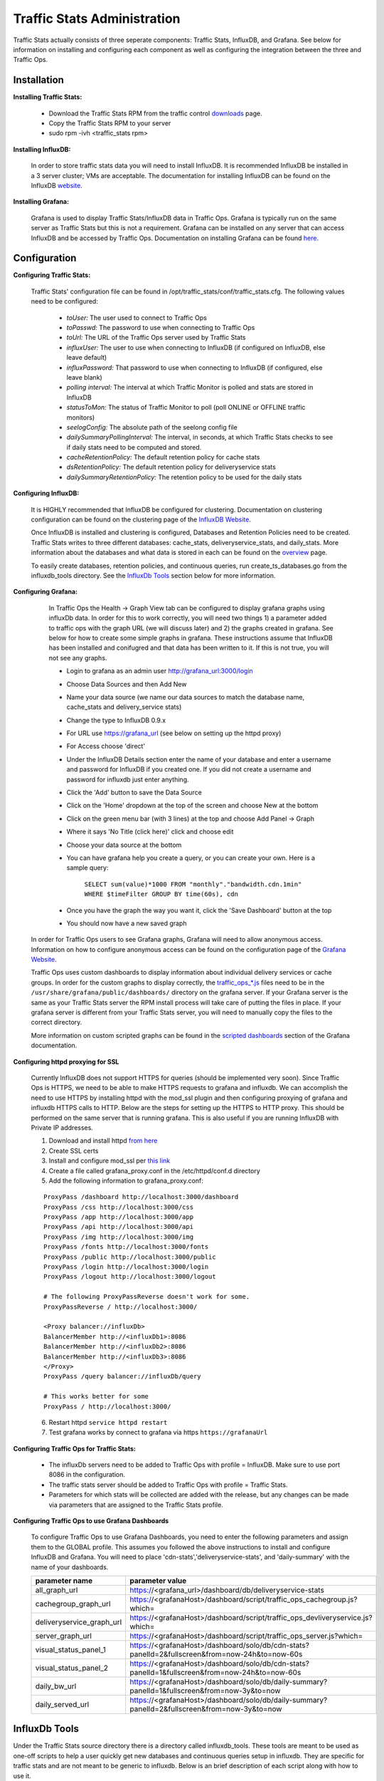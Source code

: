 ..
.. Copyright 2015 Comcast Cable Communications Management, LLC
..
.. Licensed under the Apache License, Version 2.0 (the "License");
.. you may not use this file except in compliance with the License.
.. You may obtain a copy of the License at
..
..     http://www.apache.org/licenses/LICENSE-2.0
..
.. Unless required by applicable law or agreed to in writing, software
.. distributed under the License is distributed on an "AS IS" BASIS,
.. WITHOUT WARRANTIES OR CONDITIONS OF ANY KIND, either express or implied.
.. See the License for the specific language governing permissions and
.. limitations under the License.
..

****************************
Traffic Stats Administration
****************************

Traffic Stats actually consists of three seperate components:  Traffic Stats, InfluxDB, and Grafana.  See below for information on installing and configuring each component as well as configuring the integration between the three and Traffic Ops.

Installation
========================

**Installing Traffic Stats:**

	- Download the Traffic Stats RPM from the traffic control `downloads <http://traffic-control-cdn.net/downloads/index.html>`_ page.
	- Copy the Traffic Stats RPM to your server
	- sudo rpm -ivh <traffic_stats rpm>

**Installing InfluxDB:**

	In order to store traffic stats data you will need to install InfluxDB.  It is recommended InfluxDB be installed in a 3 server cluster; VMs are acceptable. The documentation for installing InfluxDB can be found on the InfluxDB `website <https://influxdb.com/docs/v0.9/introduction/installation.html>`_.

**Installing Grafana:**

	Grafana is used to display Traffic Stats/InfluxDB data in Traffic Ops.  Grafana is typically run on the same server as Traffic Stats but this is not a requirement.  Grafana can be installed on any server that can access InfluxDB and be accessed by Traffic Ops.  Documentation on installing Grafana can be found `here <http://docs.grafana.org/installation/>`_.

Configuration
=========================

**Configuring Traffic Stats:**

	Traffic Stats' configuration file can be found in /opt/traffic_stats/conf/traffic_stats.cfg.
	The following values need to be configured:

	     - *toUser:* The user used to connect to Traffic Ops
	     - *toPasswd:*  The password to use when connecting to Traffic Ops
	     - *toUrl:*  The URL of the Traffic Ops server used by Traffic Stats
	     - *influxUser:*  The user to use when connecting to InfluxDB (if configured on InfluxDB, else leave default)
	     - *influxPassword:*  That password to use when connecting to InfluxDB (if configured, else leave blank)
	     - *polling interval:*  The interval at which Traffic Monitor is polled and stats are stored in InfluxDB
	     - *statusToMon:*  The status of Traffic Monitor to poll (poll ONLINE or OFFLINE traffic monitors)
	     - *seelogConfig:*  The absolute path of the seelong config file
	     - *dailySummaryPollingInterval:* The interval, in seconds, at which Traffic Stats checks to see if daily stats need to be computed and stored.
	     - *cacheRetentionPolicy:* The default retention policy for cache stats
	     - *dsRetentionPolicy:* The default retention policy for deliveryservice stats
	     - *dailySummaryRetentionPolicy:* The retention policy to be used for the daily stats

**Configuring InfluxDB:**

	It is HIGHLY recommended that InfluxDB be configured for clustering.  Documentation on clustering configuration can be found on the clustering page of the `InfluxDB Website <https://influxdb.com/docs/v0.9/concepts/clustering.html>`_.

	Once InfluxDB is installed and clustering is configured, Databases and Retention Policies need to be created.  Traffic Stats writes to three different databases: cache_stats, deliveryservice_stats, and daily_stats.  More information about the databases and what data is stored in each can be found on the `overview <../overview/traffic_stats.html>`_ page.

	To easily create databases, retention policies, and continuous queries, run create_ts_databases.go from the influxdb_tools directory.  See the `InfluxDb Tools <traffic_stats.html#influxdb-tools>`_ section below for more information.

**Configuring Grafana:**

		In Traffic Ops the Health -> Graph View tab can be configured to display grafana graphs using influxDb data.  In order for this to work correctly, you will need two things 1) a parameter added to traffic ops with the graph URL (we will discuss later) and 2) the graphs created in grafana.  See below for how to create some simple graphs in grafana.  These instructions assume that InfluxDB has been installed and conifugred and that data has been written to it.  If this is not true, you will not see any graphs.

		- Login to grafana as an admin user http://grafana_url:3000/login
		- Choose Data Sources and then Add New
		- Name your data source (we name our data sources to match the database name, cache_stats and delivery_service stats)
		- Change the type to InfluxDB 0.9.x
		- For URL use https://grafana_url (see below on setting up the httpd proxy)
		- For Access choose 'direct'
		- Under the InfluxDB Details section enter the name of your database and enter a username and password for InfluxDB if you created one. If you did not create a username and password for influxdb just enter anything.
		- Click the 'Add' button to save the Data Source
		- Click on the 'Home' dropdown at the top of the screen and choose New at the bottom
		- Click on the green menu bar (with 3 lines) at the top and choose Add Panel -> Graph
		- Where it says 'No Title (click here)' click and choose edit
		- Choose your data source at the bottom
		- You can have grafana help you create a query, or you can create your own.  Here is a sample query:

			``SELECT sum(value)*1000 FROM "monthly"."bandwidth.cdn.1min" WHERE $timeFilter GROUP BY time(60s), cdn``
		- Once you have the graph the way you want it, click the 'Save Dashboard' button at the top
		- You should now have a new saved graph

	In order for Traffic Ops users to see Grafana graphs, Grafana will need to allow anonymous access.  Information on how to configure anonymous access can be found on the configuration page of the `Grafana Website  <http://docs.grafana.org/installation/configuration/#authanonymous>`_.

	Traffic Ops uses custom dashboards to display information about individual delivery services or cache groups.  In order for the custom graphs to display correctly, the `traffic_ops_*.js <https://github.com/Comcast/traffic_control/blob/master/traffic_stats/grafana/>`_ files need to be in the ``/usr/share/grafana/public/dashboards/`` directory on the grafana server.  If your Grafana server is the same as your Traffic Stats server the RPM install process will take care of putting the files in place.  If your grafana server is different from your Traffic Stats server, you will need to manually copy the files to the correct directory.  

	More information on custom scripted graphs can be found in the `scripted dashboards <http://docs.grafana.org/reference/scripting/>`_ section of the Grafana documentation.

**Configuring httpd proxying for SSL**

	Currently InfluxDB does not support HTTPS for queries (should be implemented very soon).  Since Traffic Ops is HTTPS, we need to be able to make HTTPS requests to grafana and influxdb.  We can accomplish the need to use HTTPS by installing httpd with the mod_ssl plugin and then configuring proxying of grafana and influxdb HTTPS calls to HTTP. Below are the steps for setting up the HTTPS to HTTP proxy.  This should be performed on the same server that is running grafana. This is also useful if you are running InfluxDB with Private IP addresses.

	1. Download and install httpd  `from here <http://httpd.apache.org/download.cgi>`_
	2. Create SSL certs
	3. Install and configure mod_ssl per `this link <http://dev.antoinesolutions.com/apache-server/mod_ssl>`_
	4. Create a file called grafana_proxy.conf in the /etc/httpd/conf.d directory
	5. Add the following information to grafana_proxy.conf:

	::

				ProxyPass /dashboard http://localhost:3000/dashboard
				ProxyPass /css http://localhost:3000/css
				ProxyPass /app http://localhost:3000/app
				ProxyPass /api http://localhost:3000/api
				ProxyPass /img http://localhost:3000/img
				ProxyPass /fonts http://localhost:3000/fonts
				ProxyPass /public http://localhost:3000/public
				ProxyPass /login http://localhost:3000/login
				ProxyPass /logout http://localhost:3000/logout
				
				# The following ProxyPassReverse doesn't work for some.
				ProxyPassReverse / http://localhost:3000/

				<Proxy balancer://influxDb>
				BalancerMember http://<influxDb1>:8086
				BalancerMember http://<influxDb2>:8086
				BalancerMember http://<influxDb3>:8086
				</Proxy>
				ProxyPass /query balancer://influxDb/query
				
				# This works better for some
				ProxyPass / http://localhost:3000/

	6. Restart httpd ``service httpd restart``
	7. Test grafana works by connect to grafana via https ``https://grafanaUrl``


**Configuring Traffic Ops for Traffic Stats:**

	- The influxDb servers need to be added to Traffic Ops with profile = InfluxDB.  Make sure to use port 8086 in the configuration.
	- The traffic stats server should be added to Traffic Ops with profile = Traffic Stats.
	- Parameters for which stats will be collected are added with the release, but any changes can be made via parameters that are assigned to the Traffic Stats profile.

**Configuring Traffic Ops to use Grafana Dashboards**

	To configure Traffic Ops to use Grafana Dashboards, you need to enter the following parameters and assign them to the GLOBAL profile.  This assumes you followed the above instructions to install and configure InfluxDB and Grafana.  You will need to place 'cdn-stats','deliveryservice-stats', and 'daily-summary' with the name of your dashboards.

	+---------------------------+------------------------------------------------------------------------------------------------+
	|       parameter name      |                                        parameter value                                         |
	+===========================+================================================================================================+
	| all_graph_url             | https://<grafana_url>/dashboard/db/deliveryservice-stats                                       |
	+---------------------------+------------------------------------------------------------------------------------------------+
	| cachegroup_graph_url      | https://<grafanaHost>/dashboard/script/traffic_ops_cachegroup.js?which=                        |
	+---------------------------+------------------------------------------------------------------------------------------------+
	| deliveryservice_graph_url | https://<grafanaHost>/dashboard/script/traffic_ops_devliveryservice.js?which=                  |
	+---------------------------+------------------------------------------------------------------------------------------------+
	| server_graph_url          | https://<grafanaHost>/dashboard/script/traffic_ops_server.js?which=                            |
	+---------------------------+------------------------------------------------------------------------------------------------+
	| visual_status_panel_1     | https://<grafanaHost>/dashboard/solo/db/cdn-stats?panelId=2&fullscreen&from=now-24h&to=now-60s |
	+---------------------------+------------------------------------------------------------------------------------------------+
	| visual_status_panel_2     | https://<grafanaHost>/dashboard/solo/db/cdn-stats?panelId=1&fullscreen&from=now-24h&to=now-60s |
	+---------------------------+------------------------------------------------------------------------------------------------+
	| daily_bw_url              | https://<grafanaHost>/dashboard/solo/db/daily-summary?panelId=1&fullscreen&from=now-3y&to=now  |
	+---------------------------+------------------------------------------------------------------------------------------------+
	| daily_served_url          | https://<grafanaHost>/dashboard/solo/db/daily-summary?panelId=2&fullscreen&from=now-3y&to=now  |
	+---------------------------+------------------------------------------------------------------------------------------------+

InfluxDb Tools
=========================

Under the Traffic Stats source directory there is a directory called influxdb_tools.  These tools are meant to be used as one-off scripts to help a user quickly get new databases and continuous queries setup in influxdb.  
They are specific for traffic stats and are not meant to be generic to influxdb.  Below is an brief description of each script along with how to use it.

**create_ts_databases**
	This script creates all `databases <https://influxdb.com/docs/v0.9/concepts/glossary.html#database>`_, `retention policies <https://influxdb.com/docs/v0.9/concepts/glossary.html#retention-policy-rp>`_, and `continuous queries <https://influxdb.com/docs/v0.9/concepts/glossary.html#continuous-query-cq>`_ required by traffic stats.

	**How to use create_ts_databases:**
	
	Pre-Requisites: 

		1. Go 1.4 or later
		2. Influxdb 0.9.4 or later
		3. configured $GOPATH (e.g. export GOPATH=~/go)

	Using create_ts_databases.go

		1. Install InfluxDb Client (0.9.4 version):
			- go get github.com/influxdata/influxdb
			- cd $GOPATH/src/github.com/influxdata/influxdb
			- git checkout 0.9.4
			- go install

		2. Build it:
			- go build create_ts_databases.go

		3. Run it:
			- ./create_ts_databases
			- optional flags:
				- influxUrl -  The influxdb url and port
				- replication -  The number of nodes in the cluster
			- example: ./create_ts_databases -influxUrl=localhost:8086 -replication=3

**sync_ts_databases**
	This script is used to sync one influxdb environment to another.  Possible use cases are syncing from Production to Development or Syncing a new cluster once brought online.

	**How to use sync_ts_databases:**

	Pre-Requisites: 

		1. Go 1.4 or later
		2. Influxdb 0.9.4 or later
		3. configured $GOPATH (e.g. export GOPATH=~/go)

	Using sync_ts_databases.go:
		
		1. Install InfluxDb Client (0.9.4 version)
			- go get github.com/influxdata/influxdb
			- cd $GOPATH/src/github.com/influxdata/influxdb
			- git checkout 0.9.4
			- go install

		2. Build it
			- go build sync_ts_databases.go

		3. Run it 
			- required flags:
				- sourceUrl - The URL of the source database 
				- targetUrl - The URL of the target database
			-optional flags:
				- database - The database to sync (default = sync all databases)
				- days - Days in the past to sync (default = sync all data)
			- example: ./sync_ts_databases -sourceUrl=http://influxdb-production-01.kabletown.net:8086 -targetUrl=http://influxdb-dev-01.kabletown.net:8086 -database=cache_stats -days=7

